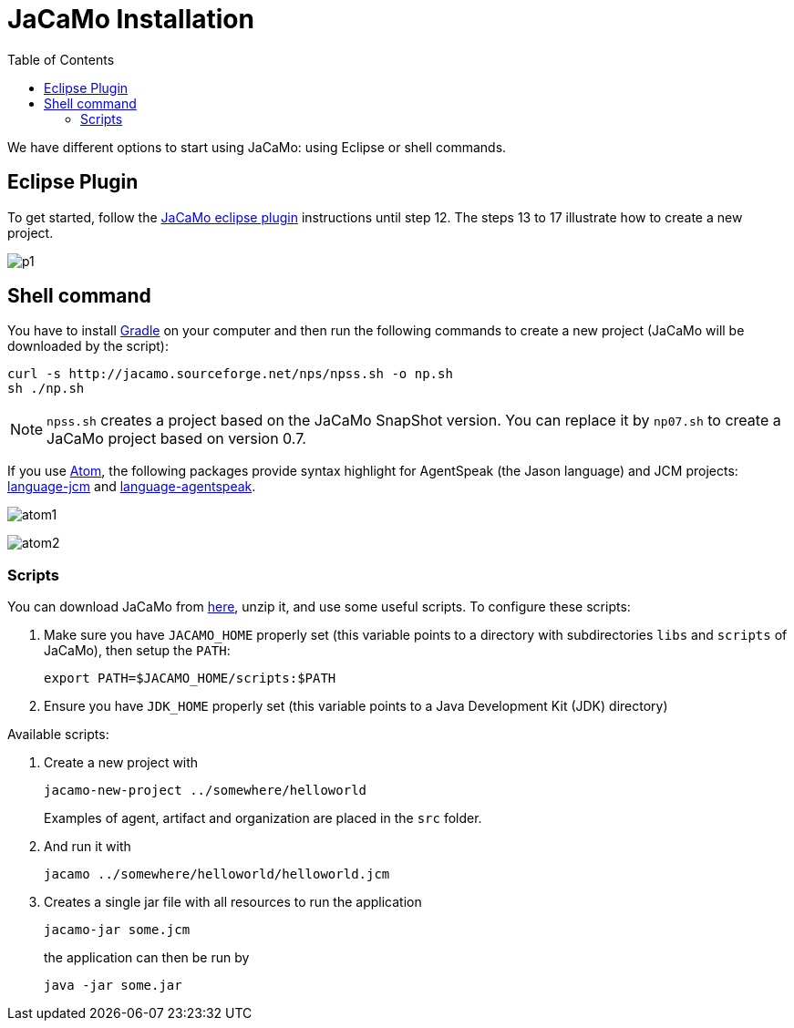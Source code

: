= JaCaMo Installation
:toc: right

ifdef::env-github[:outfilesuffix: .adoc]

We have different options to start using JaCaMo: using Eclipse or shell commands.

== Eclipse Plugin

To get started, follow the http://jacamo.sourceforge.net/eclipseplugin/tutorial/[JaCaMo eclipse plugin] instructions until step 12. The steps 13 to 17 illustrate how to create a new project.

image:./tutorials/hello-world/screens/p1.png[]

== Shell command

You have to install https://gradle.org[Gradle] on your computer and then run the following commands to create a new project (JaCaMo will be downloaded by the script):
-----
curl -s http://jacamo.sourceforge.net/nps/npss.sh -o np.sh
sh ./np.sh
-----

NOTE: `npss.sh` creates a project based on the JaCaMo SnapShot version. You can replace it by `np07.sh` to create a JaCaMo project based on version 0.7.

If you use https://atom.io[Atom], the following packages provide syntax highlight for AgentSpeak (the Jason language) and JCM projects: https://atom.io/packages/language-jcm[language-jcm] and https://atom.io/packages/language-agentspeak[language-agentspeak].

image:./tutorials/hello-world/screens/atom1.png[]

image:./tutorials/hello-world/screens/atom2.png[]

=== Scripts

You can download JaCaMo from https://sourceforge.net/projects/jacamo/files/version-0[here], unzip it, and use some useful scripts. To configure these scripts:


. Make sure you have `JACAMO_HOME` properly set (this variable points to a directory with  subdirectories `libs` and `scripts` of JaCaMo), then setup the `PATH`:

    export PATH=$JACAMO_HOME/scripts:$PATH

. Ensure you have `JDK_HOME` properly set (this variable points to a Java Development Kit (JDK) directory)

Available scripts:

. Create a new project with
+
----
jacamo-new-project ../somewhere/helloworld
----
Examples of agent, artifact and organization are placed in the `src` folder.


. And run it with
+
    jacamo ../somewhere/helloworld/helloworld.jcm


. Creates a single jar file with all resources to run the application
+
----
jacamo-jar some.jcm
----
the application can then be run by
+
----
java -jar some.jar
----
